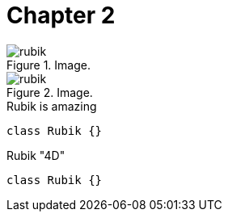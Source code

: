 [[chapter-2]]
= Chapter 2

[.thumb]
.Image.
image::rubik.png[scaledwidth=10%]

[.thumb]
.Image.
image::rubik.png[scaledwidth=10%]


[source,java]
.Rubik is amazing
----
class Rubik {}
----

[source,java]
.Rubik "4D"
----
class Rubik {}
----
